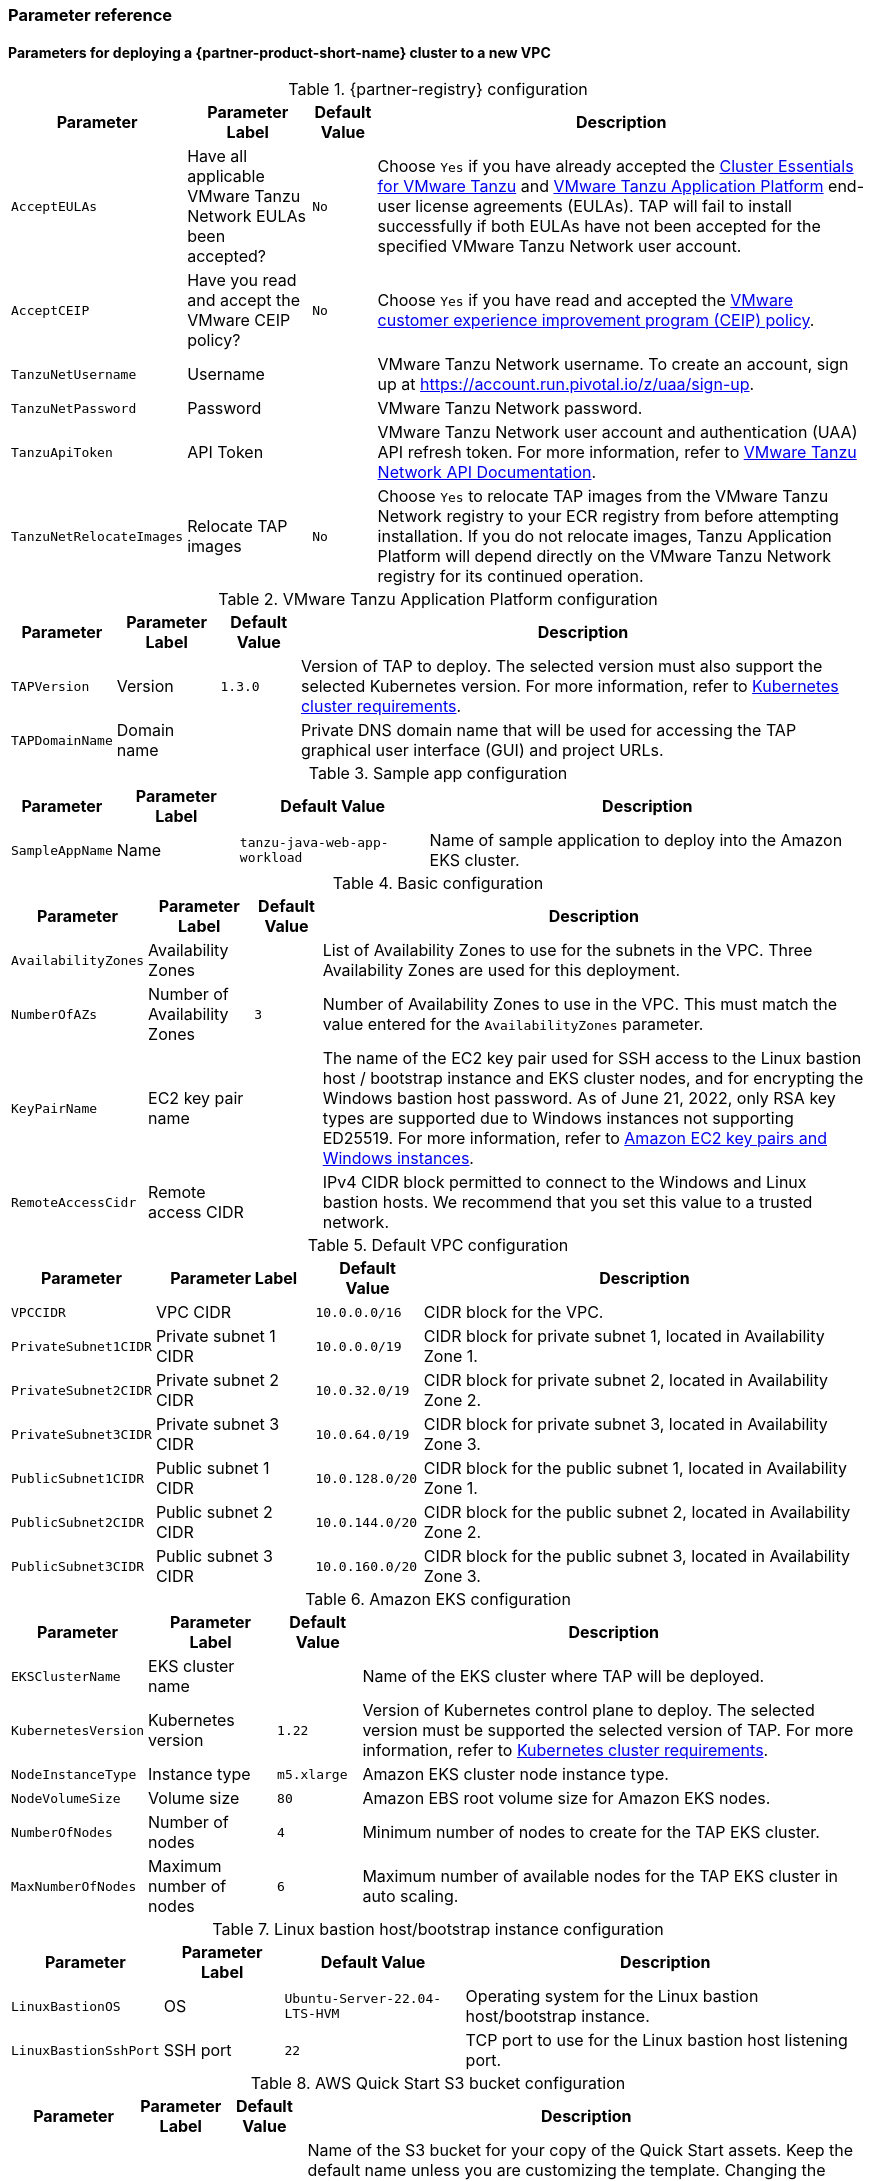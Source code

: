 // Include any postdeployment steps here, such as steps necessary to test that the deployment was successful. If there are no postdeployment steps, leave this file empty.
=== Parameter reference

==== Parameters for deploying a {partner-product-short-name} cluster to a new VPC

[%autowidth.stretch]
.{partner-registry} configuration
|====
|Parameter |Parameter Label |Default Value |Description

|`AcceptEULAs`
|Have all applicable VMware Tanzu Network EULAs been accepted?
|`No`
|Choose `Yes` if you have already accepted the https://network.tanzu.vmware.com/products/tanzu-cluster-essentials/[Cluster Essentials for VMware Tanzu] and https://network.tanzu.vmware.com/products/tanzu-application-platform/[VMware Tanzu Application Platform] end-user license agreements (EULAs). TAP will fail to install successfully if both EULAs have not been accepted for the specified VMware Tanzu Network user account.

|`AcceptCEIP`
|Have you read and accept the VMware CEIP policy?
|`No`
|Choose `Yes` if you have read and accepted the https://www.vmware.com/solutions/trustvmware/ceip.html[VMware customer experience improvement program (CEIP) policy].

|`TanzuNetUsername`
|Username
|
|VMware Tanzu Network username. To create an account, sign up at https://account.run.pivotal.io/z/uaa/sign-up.

|`TanzuNetPassword`
|Password
|
|VMware Tanzu Network password.

|`TanzuApiToken`
|API Token
|
|VMware Tanzu Network user account and authentication (UAA) API refresh token. For more information, refer to https://network.tanzu.vmware.com/docs/api[VMware Tanzu Network API Documentation].

|`TanzuNetRelocateImages`
|Relocate TAP images
|`No`
|Choose `Yes` to relocate TAP images from the VMware Tanzu Network registry to your ECR registry from before attempting installation. If you do not relocate images, Tanzu Application Platform will depend directly on the VMware Tanzu Network registry for its continued operation.
|====

[%autowidth.stretch]
.VMware Tanzu Application Platform configuration
|====
|Parameter |Parameter Label |Default Value |Description

|`TAPVersion`
|Version
|`1.3.0`
|Version of TAP to deploy. The selected version must also support the selected Kubernetes version. For more information, refer to https://docs.vmware.com/en/VMware-Tanzu-Application-Platform/1.3/tap/GUID-prerequisites.html#kubernetes-cluster-requirements-3[Kubernetes cluster requirements].

|`TAPDomainName`
|Domain name
|
|Private DNS domain name that will be used for accessing the TAP graphical user interface (GUI) and project URLs.
|====

[%autowidth.stretch]
.Sample app configuration
|====
|Parameter |Parameter Label |Default Value |Description

|`SampleAppName`
|Name
|`tanzu-java-web-app-workload`
|Name of sample application to deploy into the Amazon EKS cluster.
|====

[%autowidth.stretch]
.Basic configuration
|====
|Parameter |Parameter Label |Default Value |Description

|`AvailabilityZones`
|Availability Zones
|
|List of Availability Zones to use for the subnets in the VPC. Three Availability Zones are used for this deployment.

|`NumberOfAZs`
|Number of Availability Zones
|`3`
|Number of Availability Zones to use in the VPC. This must match the value entered for the `AvailabilityZones` parameter.

|`KeyPairName`
|EC2 key pair name
|
|The name of the EC2 key pair used for SSH access to the Linux bastion host / bootstrap instance and EKS cluster nodes, and for encrypting the Windows bastion host password. As of June 21, 2022, only RSA key types are supported due to Windows instances not supporting ED25519. For more information, refer to https://docs.aws.amazon.com/AWSEC2/latest/WindowsGuide/ec2-key-pairs.html[Amazon EC2 key pairs and Windows instances].

|`RemoteAccessCidr`
|Remote access CIDR
|
|IPv4 CIDR block permitted to connect to the Windows and Linux bastion hosts. We recommend that you set this value to a trusted network.
|====

[%autowidth.stretch]
.Default VPC configuration
|====
|Parameter |Parameter Label |Default Value |Description

|`VPCCIDR`
|VPC CIDR
|`10.0.0.0/16`
|CIDR block for the VPC.

|`PrivateSubnet1CIDR`
|Private subnet 1 CIDR
|`10.0.0.0/19`
|CIDR block for private subnet 1, located in Availability Zone 1.

|`PrivateSubnet2CIDR`
|Private subnet 2 CIDR
|`10.0.32.0/19`
|CIDR block for private subnet 2, located in Availability Zone 2.

|`PrivateSubnet3CIDR`
|Private subnet 3 CIDR
|`10.0.64.0/19`
|CIDR block for private subnet 3, located in Availability Zone 3.

|`PublicSubnet1CIDR`
|Public subnet 1 CIDR
|`10.0.128.0/20`
|CIDR block for the public subnet 1, located in Availability Zone 1.

|`PublicSubnet2CIDR`
|Public subnet 2 CIDR
|`10.0.144.0/20`
|CIDR block for the public subnet 2, located in Availability Zone 2.

|`PublicSubnet3CIDR`
|Public subnet 3 CIDR
|`10.0.160.0/20`
|CIDR block for the public subnet 3, located in Availability Zone 3.
|====

[%autowidth.stretch]
.Amazon EKS configuration
|====
|Parameter |Parameter Label |Default Value |Description

|`EKSClusterName`
|EKS cluster name
|
|Name of the EKS cluster where TAP will be deployed.

|`KubernetesVersion`
|Kubernetes version
|`1.22`
|Version of Kubernetes control plane to deploy. The selected version must be supported the selected version of TAP. For more information, refer to https://docs.vmware.com/en/VMware-Tanzu-Application-Platform/1.3/tap/GUID-prerequisites.html#kubernetes-cluster-requirements-3[Kubernetes cluster requirements].

|`NodeInstanceType`
|Instance type
|`m5.xlarge`
|Amazon EKS cluster node instance type.

|`NodeVolumeSize`
|Volume size
|`80`
|Amazon EBS root volume size for Amazon EKS nodes.

|`NumberOfNodes`
|Number of nodes
|`4`
|Minimum number of nodes to create for the TAP EKS cluster.

|`MaxNumberOfNodes`
|Maximum number of nodes
|`6`
|Maximum number of available nodes for the TAP EKS cluster in auto scaling.
|====

[%autowidth.stretch]
.Linux bastion host/bootstrap instance configuration
|====
|Parameter |Parameter Label |Default Value |Description

|`LinuxBastionOS`
|OS
|`Ubuntu-Server-22.04-LTS-HVM`
|Operating system for the Linux bastion host/bootstrap instance.

|`LinuxBastionSshPort`
|SSH port
|`22`
|TCP port to use for the Linux bastion host listening port.
|====

[%autowidth.stretch]
.AWS Quick Start S3 bucket configuration
|====
|Parameter |Parameter Label |Default Value |Description

|`QSS3BucketName`
|Name
|`aws-quickstart`
|Name of the S3 bucket for your copy of the Quick Start assets. Keep the default name unless you are customizing the template. Changing the name updates code references to point to a new Quick Start location. This name can include numbers, lowercase letters, uppercase letters, and hyphens, but do not start or end with a hyphen (-). For more information, refer to https://aws-quickstart.github.io/option1.html.

|`QSS3BucketRegion`
|Region
|`us-east-1`
|AWS Region where the Quick Start S3 bucket (QSS3BucketName) is hosted. Keep the default Region unless you are customizing the template.  Changing this Region updates code references to point to a new Quick Start location. When using your own bucket, specify the Region. For more information, refer to https://aws-quickstart.github.io/option1.html.

|`QSS3KeyPrefix`
|Key prefix
|
|S3 key prefix that is used to simulate a directory for your copy of the Quick Start assets. Keep the default prefix unless you are customizing the template. Changing this prefix updates code references to point to a new Quick Start location. This prefix can include numbers, lowercase letters, uppercase letters, hyphens (-), and forward slashes (/). End with a forward slash. For more information, refer to https://docs.aws.amazon.com/AmazonS3/latest/dev/UsingMetadata.html and https://aws-quickstart.github.io/option1.html.
|====

//Edit after completing new VPC parameters; open template I have locally to the side
==== Parameters for deploying a {partner-product-short-name} cluster to an existing VPC

[%autowidth.stretch]
.{partner-registry} configuration
|====
|Parameter |Parameter Label |Default Value |Description

|`AcceptEULAs`
|Have all applicable VMware Tanzu Network EULAs been accepted?
|`No`
|Choose `Yes` if you have already accepted the https://network.tanzu.vmware.com/products/tanzu-cluster-essentials/[Cluster Essentials for VMware Tanzu] and https://network.tanzu.vmware.com/products/tanzu-application-platform/[VMware Tanzu Application Platform] end-user license agreements (EULAs). TAP will fail to install successfully if both EULAs have not been accepted for the specified VMware Tanzu Network user account.

|`AcceptCEIP`
|Have you read and accept the VMware CEIP policy?
|`No`
|Choose `Yes` if you have read and accepted the https://www.vmware.com/solutions/trustvmware/ceip.html[VMware customer experience improvement program (CEIP) policy].

|`TanzuNetUsername`
|Username
|
|VMware Tanzu Network username. To create an account, sign up at https://account.run.pivotal.io/z/uaa/sign-up.

|`TanzuNetPassword`
|Password
|
|VMware Tanzu Network password.

|`TanzuApiToken`
|API Token
|
|VMware Tanzu Network user account and authentication (UAA) API refresh token. For more information, refer to https://network.tanzu.vmware.com/docs/api[VMware Tanzu Network API Documentation].

|`TanzuNetRelocateImages`
|Relocate TAP images
|`No`
|Choose `Yes` to relocate TAP images from the VMware Tanzu Network registry to your ECR registry from before attempting installation. If you do not relocate images, Tanzu Application Platform will depend directly on the VMware Tanzu Network registry for its continued operation.
|====

[%autowidth.stretch]
.VMware Tanzu Application Platform configuration
|====
|Parameter |Parameter Label |Default Value |Description

|`TAPVersion`
|Version
|`1.3.0`
|Version of TAP to deploy. The selected version must also support the       selected Kubernetes version. For more information, refer to https://docs.vmware.com/en/VMware-Tanzu-Application-Platform/1.3/tap/GUID-prerequisites.html#kubernetes-cluster-requirements-3[Kubernetes cluster requirements].

|`TAPDomainName`
|Domain name
|
|Private DNS domain name to access the TAP user interface and project URLs.
|====

[%autowidth.stretch]
.Sample app configuration
|====
|Parameter |Parameter Label |Default Value |Description

|`SampleAppName`
|Name
|`tanzu-java-web-app-workload`
|Name of sample application to deploy into the Amazon EKS cluster.
|====

[%autowidth.stretch]
.Basic configuration
|====
|Parameter |Parameter Label |Default Value |Description

|`KeyPairName`
|EC2 key pair name
|
|The name of the EC2 key pair used for SSH access to the Linux bastion host / bootstrap instance and EKS cluster nodes, and for encrypting the Windows bastion host password. As of June 21, 2022, only RSA key types are supported due to Windows instances not supporting ED25519. For more information, refer to https://docs.aws.amazon.com/AWSEC2/latest/WindowsGuide/ec2-key-pairs.html[Amazon EC2 key pairs and Windows instances].

|`RemoteAccessCidr`
|Remote access CIDR
|
|IPv4 CIDR block permitted to connect to the Windows and Linux bastion hosts. We recommend that you set this value to a trusted network.
|====

[%autowidth.stretch]
.VPC network configuration
|====
|Parameter |Parameter Label |Default Value |Description

|`VpcId`
|VPC ID
|
|ID of your existing VPC (for example, `vpc-0343606e`).

|`PrivateSubnet1Id`
|Private subnet 1 ID
|
|ID of the private subnet in Availability Zone 1 of your existing VPC (for example, `subnet-fe9a8b32`).

|`PrivateSubnet2Id`
|Private subnet 2 ID
|
|ID of the private subnet in Availability Zone 2 of your existing VPC (for example, `subnet-be8b01ea`).

|`PrivateSubnet3Id`
|Private subnet 3 ID
|
|ID of the private subnet in Availability Zone 3 of your existing VPC (for example, `subnet-abd39039`).

|`PublicSubnet1Id`
|Public subnet 1 ID
|
|ID of the public subnet in Availability Zone 1 of your existing VPC (for example, `subnet-a0246dcd`)
|====

[%autowidth.stretch]
.Amazon EKS configuration
|====
|Parameter |Parameter Label |Default Value |Description

|`EKSClusterName`
|EKS cluster name
|
|Name of the EKS cluster where TAP will be deployed.

|`KubernetesVersion`
|Kubernetes version
|`1.22`
|Version of Kubernetes control plane to deploy. The selected version must be supported the selected version of TAP. For more information, refer to https://docs.vmware.com/en/VMware-Tanzu-Application-Platform/1.3/tap/GUID-prerequisites.html#kubernetes-cluster-requirements-3[Kubernetes cluster requirements].

|`NodeInstanceType`
|Instance type
|`m5.xlarge`
|Amazon EKS cluster node instance type.

|`NodeVolumeSize`
|Volume size
|`80`
|Amazon EBS root volume size for Amazon EKS nodes.

|`NumberOfNodes`
|Number of nodes
|`4`
|Minimum number of nodes to create for the TAP EKS cluster.

|`MaxNumberOfNodes`
|Maximum number of nodes
|`6`
|Maximum number of available nodes for the TAP EKS cluster in auto scaling.
|====

[%autowidth.stretch]
.Linux bastion host/bootstrap instance configuration
|====
|Parameter |Parameter Label |Default Value |Description

|`LinuxBastionOS`
|OS
|`Ubuntu-Server-22.04-LTS-HVM`
|Operating system for the Linux bastion host/bootstrap instance.

|`LinuxBastionSshPort`
|SSH port
|`22`
|TCP port to use for the Linux bastion host listening port.
|====

[%autowidth.stretch]
.AWS Quick Start S3 bucket configuration
|====
|Parameter |Parameter Label |Default Value |Description

|`QSS3BucketName`
|Name
|`aws-quickstart`
|Name of the S3 bucket for your copy of the Quick Start assets. Keep the default name unless you are customizing the template. Changing the name updates code references to point to a new Quick Start location. This name can include numbers, lowercase letters, uppercase letters, and hyphens, but do not start or end with a hyphen (-). For more information, refer to https://aws-quickstart.github.io/option1.html.

|`QSS3BucketRegion`
|Region
|`us-east-1`
|AWS Region where the Quick Start S3 bucket (QSS3BucketName) is hosted. Keep the default Region unless you are customizing the template.  Changing this Region updates code references to point to a new Quick Start location. When using your own bucket, specify the Region. For more information, refer to https://aws-quickstart.github.io/option1.html.

|`QSS3KeyPrefix`
|Key prefix
|
|S3 key prefix that is used to simulate a directory for your copy of the Quick Start assets. Keep the default prefix unless you are customizing the template. Changing this prefix updates code references to point to a new Quick Start location. This prefix can include numbers, lowercase letters, uppercase letters, hyphens (-), and forward slashes (/). End with a forward slash. For more information, refer to https://docs.aws.amazon.com/AmazonS3/latest/dev/UsingMetadata.html and https://aws-quickstart.github.io/option1.html.
|====

== Postdeployment steps

=== CloudFormation outputs

After deployment, refer to the *Outputs* tab in the AWS CloudFormation console for the following information:

. The Elastic IP addresses associated with the Amazon EC2 Linux and Windows bastion host instances.
. The {partner-product-short-name} website URL. For more information, refer to <<Access the {partner-product-name} user interface>>, later in this guide.

=== Security configuration and management tasks

After you successfully deploy this Quick Start, confirm that your resources and services are updated and configured — including any required patches — to meet your security and other needs. For more information, see the https://aws.amazon.com/compliance/shared-responsibility-model/[AWS Shared Responsibility Model].

=== Access the {partner-product-name} user interface

Access the {partner-product-name} user interface using the Amazon EC2 Windows bastion host instance that is deployed into a public subnet.

To retrieve the password for the Windows bastion host instance, refer to https://aws.amazon.com/premiumsupport/knowledge-center/retrieve-windows-admin-password/[How do I retrieve my Windows administrator password after launching an instance?]. To connect to the bastion host, refer to https://docs.aws.amazon.com/AWSEC2/latest/WindowsGuide/connecting_to_windows_instance.html[Connect to your Windows instance].

The {partner-product-name} user interface is not available using a public URL. You can use https://docs.aws.amazon.com/vpn/latest/s2svpn/VPC_VPN.html[Site to Site VPN] or https://aws.amazon.com/directconnect/[AWS Direct Connect] to configure direct access to the VPC from your enterprise network.
